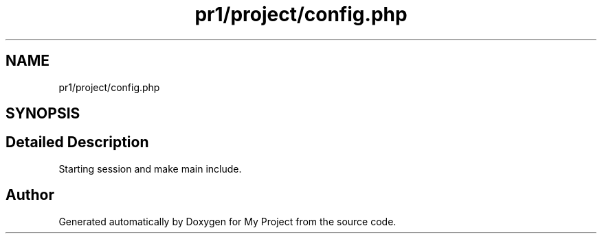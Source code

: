 .TH "pr1/project/config.php" 3 "Tue Jun 2 2020" "My Project" \" -*- nroff -*-
.ad l
.nh
.SH NAME
pr1/project/config.php
.SH SYNOPSIS
.br
.PP
.SH "Detailed Description"
.PP 
Starting session and make main include\&. 
.SH "Author"
.PP 
Generated automatically by Doxygen for My Project from the source code\&.
